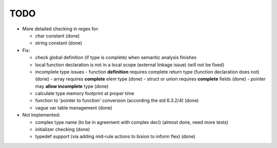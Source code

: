 TODO
====

- More detailed checking in regex for:

  - char constant (done)
  - string constant (done)

- Fix:

  - check global definition (if type is complete) when semantic analysis finishes
  - local function declaration is not in a local scope (external linkage issue) (will not be fixed)
  - incomplete type issues
    - function **definition** requires complete return type (function declaration does not) (done)
    - array requires **complete** elem type (done)
    - struct or union requires **complete** fields (done)
    - pointer may **allow incomplete** type (done)
  - calculate type memory footprint at proper time
  - function to 'pointer to function' conversion (according the std 6.3.2/4) (done)
  - vague var table management (done)

- Not Implemented:

  - complex type name (to be in agreement with complex decl) (almost done, need more tests)
  - initializer checking (done)
  - typedef support (via adding mid-rule actions to bision to inform flex) (done)
